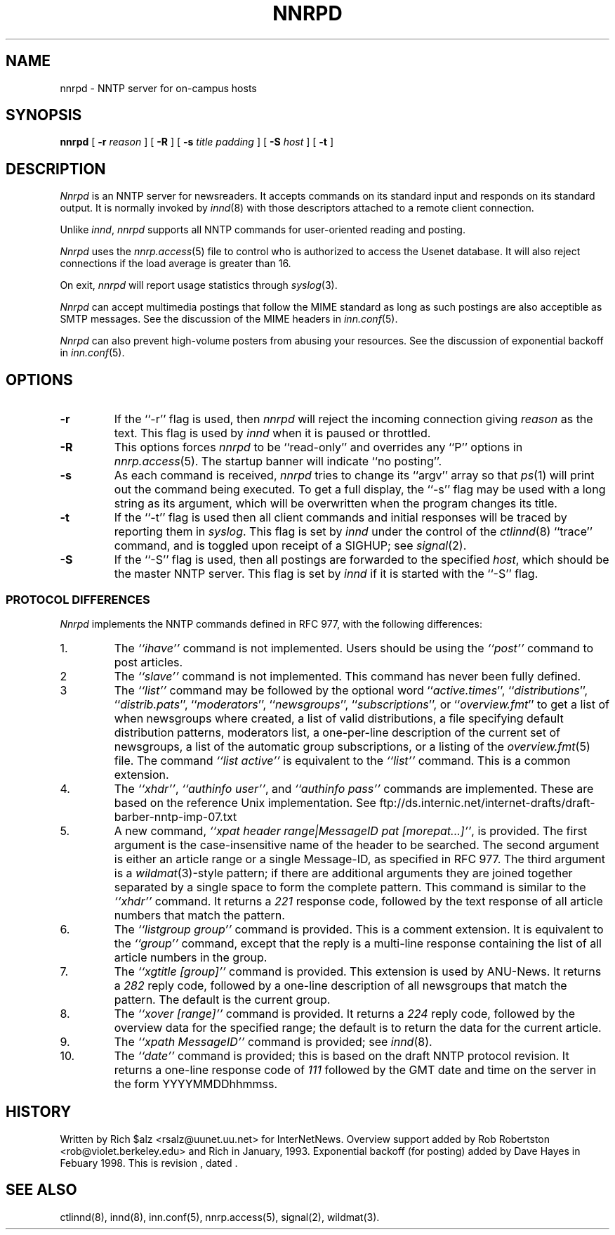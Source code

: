.\" $Revision$
.TH NNRPD 8
.SH NAME
nnrpd \- NNTP server for on-campus hosts
.SH SYNOPSIS
.B nnrpd
[
.BI \-r " reason"
]
[
.BI \-R
]
[
.BI \-s " title padding"
]
[
.BI \-S " host"
]
[
.B \-t
]
.SH DESCRIPTION
.I Nnrpd
is an NNTP server for newsreaders.
It accepts commands on its standard input and responds on its standard output.
It is normally invoked by
.IR innd (8)
with those descriptors attached to a remote client connection.
.PP
Unlike
.IR innd ,
.I nnrpd
supports all NNTP commands for user-oriented reading and posting.
.PP
.I Nnrpd
uses the
.IR nnrp.access (5)
file to control who is authorized to access the Usenet database.
.\" =()<.if @<NNRP_LOADLIMIT>@ \{\>()=
.if 16 \{\
It will also reject connections if the load average is greater than
.\" =()<@<NNRP_LOADLIMIT>@.\}>()=
16.\}
.PP
On exit,
.I nnrpd
will report usage statistics through
.IR syslog (3).
.PP
.I Nnrpd
can accept multimedia postings that follow the MIME standard as long as
such postings are also acceptible as SMTP messages.
See the discussion of the MIME headers in
.IR inn.conf (5).
.PP
.I Nnrpd
can also prevent high-volume posters from abusing your resources. See the
discussion of exponential backoff in 
.IR inn.conf (5).
.SH OPTIONS
.TP
.B \-r
If the ``\-r'' flag is used, then
.I nnrpd
will reject the incoming connection giving
.I reason
as the text.
This flag is used by
.I innd
when it is paused or throttled.
.TP
.B \-R
This options forces
.I nnrpd
to be ``read-only'' and overrides any ``P'' options in
.IR nnrp.access (5).
The startup banner will indicate ``no posting''.
.TP
.B \-s
As each command is received,
.I nnrpd
tries to change its ``argv'' array so that
.IR ps (1)
will print out the command being executed.
To get a full display, the ``\-s'' flag may be used with a long string
as its argument, which will be overwritten when the program changes
its title.
.TP
.B \-t
If the ``\-t'' flag is used then all client commands and initial responses
will be traced by reporting them in
.IR syslog .
This flag is set by
.I innd
under the control of the
.IR ctlinnd (8)
\&``trace'' command, and is toggled upon receipt of a SIGHUP; see
.IR signal (2).
.TP
.B \-S
If the ``\-S'' flag is used, then all postings are forwarded to the
specified
.IR host ,
which should be the master NNTP server.
This flag is set by
.I innd
if it is started with the ``\-S'' flag.
.SS "PROTOCOL DIFFERENCES"
.I Nnrpd
implements the NNTP commands defined in RFC 977, with the following
differences:
.IP 1.
The
.I "``ihave''"
command is not implemented.
Users should be using the
.I "``post''"
command to post articles.
.IP 2
The
.I "``slave''"
command is not implemented.
This command has never been fully defined.
.IP 3
The
.I "``list''"
command may be followed by the optional word
``\fIactive.times\fP'',
``\fIdistributions\fP'',
``\fIdistrib.pats\fP'',
``\fImoderators\fP'',
``\fInewsgroups\fP'',
``\fIsubscriptions\fP'',
or
``\fIoverview.fmt\fP''
to get a list of when newsgroups where created, a list of valid distributions,
a file specifying default distribution patterns, moderators list, a one-per-line
description of the current set of newsgroups, a list of the automatic group
subscriptions, or a listing of the
.IR overview.fmt (5)
file.
The command
.I "``list active''"
is equivalent to the
.I "``list''"
command.
This is a common extension.
.IP 4.
The
.IR ``xhdr'' ,
.IR "``authinfo user''" ,
and
.I "``authinfo pass''"
commands are implemented.
These are based on the reference Unix implementation. See
ftp://ds.internic.net/internet-drafts/draft-barber-nntp-imp-07.txt
.IP 5.
A new command,
.IR "``xpat header range|MessageID pat [morepat...]''" ,
is provided.
The first argument is the case-insensitive name of the header to be
searched.
The second argument is either an article range or a single Message-ID,
as specified in RFC 977.
The third argument is a
.IR wildmat (3)-style
pattern; if there are additional arguments they are joined together separated
by a single space to form the complete pattern.
This command is similar to the
.I "``xhdr''"
command.
It returns a
.I 221
response code, followed by the text response of all article numbers
that match the pattern.
.IP 6.
The
.I "``listgroup group''"
command is provided.
This is a comment extension.
It is equivalent to the
.I "``group''"
command, except that the reply is a multi-line response containing the
list of all article numbers in the group.
.IP 7.
The
.I "``xgtitle [group]''"
command is provided.
This extension is used by ANU-News.
It returns a
.I 282
reply code, followed by a one-line description of all newsgroups that
match the pattern.
The default is the current group.
.IP 8.
The
.I "``xover [range]''"
command is provided.
It returns a
.I 224
reply code, followed by the overview data for the specified range; the
default is to return the data for the current article.
.IP 9.
The
.I "``xpath MessageID''"
command is provided; see
.IR innd (8).
.IP 10.
The
.I "``date''"
command is provided; this is based on the draft NNTP protocol revision.
It returns a one-line response code of
.I 111
followed by the GMT date
and time on the server in the form YYYYMMDDhhmmss.
.SH HISTORY
Written by Rich $alz <rsalz@uunet.uu.net> for InterNetNews.
Overview support added by Rob Robertston <rob@violet.berkeley.edu> and
Rich in January, 1993. Exponential backoff (for posting) added by
Dave Hayes in Febuary 1998.
.de R$
This is revision \\$3, dated \\$4.
..
.R$ $Id$
.SH "SEE ALSO"
ctlinnd(8), innd(8), inn.conf(5), nnrp.access(5), signal(2), wildmat(3).
